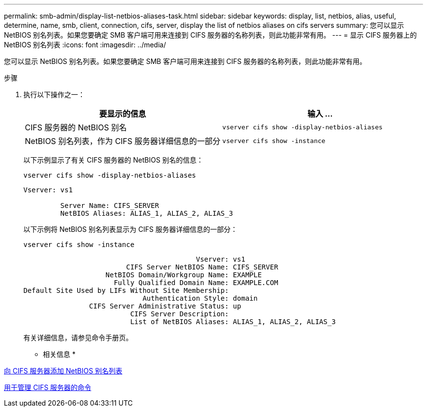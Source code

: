 ---
permalink: smb-admin/display-list-netbios-aliases-task.html 
sidebar: sidebar 
keywords: display, list, netbios, alias, useful, determine, name, smb, client, connection, cifs, server, display the list of netbios aliases on cifs servers 
summary: 您可以显示 NetBIOS 别名列表。如果您要确定 SMB 客户端可用来连接到 CIFS 服务器的名称列表，则此功能非常有用。 
---
= 显示 CIFS 服务器上的 NetBIOS 别名列表
:icons: font
:imagesdir: ../media/


[role="lead"]
您可以显示 NetBIOS 别名列表。如果您要确定 SMB 客户端可用来连接到 CIFS 服务器的名称列表，则此功能非常有用。

.步骤
. 执行以下操作之一：
+
|===
| 要显示的信息 | 输入 ... 


 a| 
CIFS 服务器的 NetBIOS 别名
 a| 
`vserver cifs show -display-netbios-aliases`



 a| 
NetBIOS 别名列表，作为 CIFS 服务器详细信息的一部分
 a| 
`vserver cifs show -instance`

|===
+
以下示例显示了有关 CIFS 服务器的 NetBIOS 别名的信息：

+
`vserver cifs show -display-netbios-aliases`

+
[listing]
----
Vserver: vs1

         Server Name: CIFS_SERVER
         NetBIOS Aliases: ALIAS_1, ALIAS_2, ALIAS_3
----
+
以下示例将 NetBIOS 别名列表显示为 CIFS 服务器详细信息的一部分：

+
`vserver cifs show -instance`

+
[listing]
----

                                          Vserver: vs1
                         CIFS Server NetBIOS Name: CIFS_SERVER
                    NetBIOS Domain/Workgroup Name: EXAMPLE
                      Fully Qualified Domain Name: EXAMPLE.COM
Default Site Used by LIFs Without Site Membership:
                             Authentication Style: domain
                CIFS Server Administrative Status: up
                          CIFS Server Description:
                          List of NetBIOS Aliases: ALIAS_1, ALIAS_2, ALIAS_3
----
+
有关详细信息，请参见命令手册页。



* 相关信息 *

xref:add-list-netbios-aliases-server-task.adoc[向 CIFS 服务器添加 NetBIOS 别名列表]

xref:commands-manage-servers-reference.adoc[用于管理 CIFS 服务器的命令]
